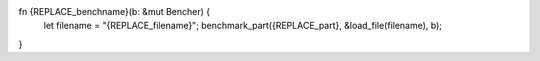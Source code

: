 
fn {REPLACE_benchname}(b: &mut Bencher) {
	let filename = "{REPLACE_filename}";
	benchmark_part({REPLACE_part}, &load_file(filename), b);
}